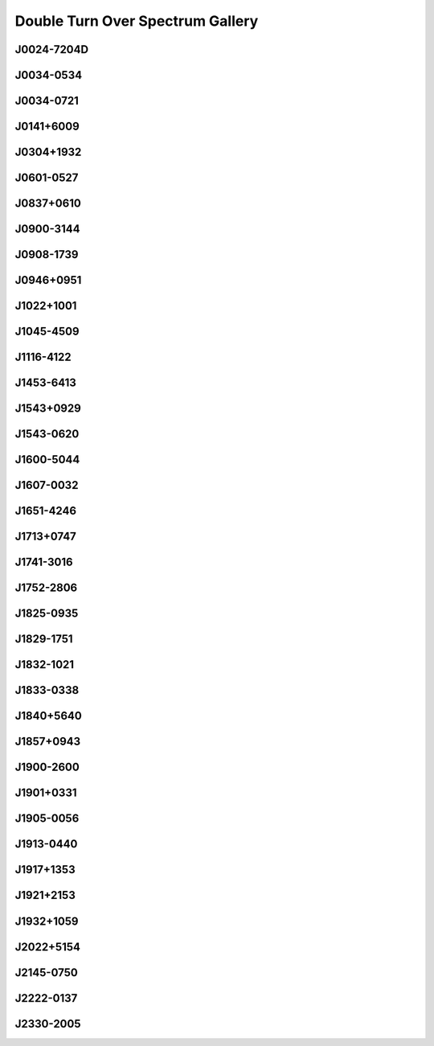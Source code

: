 
Double Turn Over Spectrum Gallery
=================================



.. _J0024-7204D:

J0024-7204D
-----------
.. image:: best_fits/J0024-7204D_fit.png
    :width: 800


.. _J0034-0534:

J0034-0534
----------
.. image:: best_fits/J0034-0534_fit.png
    :width: 800


.. _J0034-0721:

J0034-0721
----------
.. image:: best_fits/J0034-0721_fit.png
    :width: 800


.. _J0141+6009:

J0141+6009
----------
.. image:: best_fits/J0141+6009_fit.png
    :width: 800


.. _J0304+1932:

J0304+1932
----------
.. image:: best_fits/J0304+1932_fit.png
    :width: 800


.. _J0601-0527:

J0601-0527
----------
.. image:: best_fits/J0601-0527_fit.png
    :width: 800


.. _J0837+0610:

J0837+0610
----------
.. image:: best_fits/J0837+0610_fit.png
    :width: 800


.. _J0900-3144:

J0900-3144
----------
.. image:: best_fits/J0900-3144_fit.png
    :width: 800


.. _J0908-1739:

J0908-1739
----------
.. image:: best_fits/J0908-1739_fit.png
    :width: 800


.. _J0946+0951:

J0946+0951
----------
.. image:: best_fits/J0946+0951_fit.png
    :width: 800


.. _J1022+1001:

J1022+1001
----------
.. image:: best_fits/J1022+1001_fit.png
    :width: 800


.. _J1045-4509:

J1045-4509
----------
.. image:: best_fits/J1045-4509_fit.png
    :width: 800


.. _J1116-4122:

J1116-4122
----------
.. image:: best_fits/J1116-4122_fit.png
    :width: 800


.. _J1453-6413:

J1453-6413
----------
.. image:: best_fits/J1453-6413_fit.png
    :width: 800


.. _J1543+0929:

J1543+0929
----------
.. image:: best_fits/J1543+0929_fit.png
    :width: 800


.. _J1543-0620:

J1543-0620
----------
.. image:: best_fits/J1543-0620_fit.png
    :width: 800


.. _J1600-5044:

J1600-5044
----------
.. image:: best_fits/J1600-5044_fit.png
    :width: 800


.. _J1607-0032:

J1607-0032
----------
.. image:: best_fits/J1607-0032_fit.png
    :width: 800


.. _J1651-4246:

J1651-4246
----------
.. image:: best_fits/J1651-4246_fit.png
    :width: 800


.. _J1713+0747:

J1713+0747
----------
.. image:: best_fits/J1713+0747_fit.png
    :width: 800


.. _J1741-3016:

J1741-3016
----------
.. image:: best_fits/J1741-3016_fit.png
    :width: 800


.. _J1752-2806:

J1752-2806
----------
.. image:: best_fits/J1752-2806_fit.png
    :width: 800


.. _J1825-0935:

J1825-0935
----------
.. image:: best_fits/J1825-0935_fit.png
    :width: 800


.. _J1829-1751:

J1829-1751
----------
.. image:: best_fits/J1829-1751_fit.png
    :width: 800


.. _J1832-1021:

J1832-1021
----------
.. image:: best_fits/J1832-1021_fit.png
    :width: 800


.. _J1833-0338:

J1833-0338
----------
.. image:: best_fits/J1833-0338_fit.png
    :width: 800


.. _J1840+5640:

J1840+5640
----------
.. image:: best_fits/J1840+5640_fit.png
    :width: 800


.. _J1857+0943:

J1857+0943
----------
.. image:: best_fits/J1857+0943_fit.png
    :width: 800


.. _J1900-2600:

J1900-2600
----------
.. image:: best_fits/J1900-2600_fit.png
    :width: 800


.. _J1901+0331:

J1901+0331
----------
.. image:: best_fits/J1901+0331_fit.png
    :width: 800


.. _J1905-0056:

J1905-0056
----------
.. image:: best_fits/J1905-0056_fit.png
    :width: 800


.. _J1913-0440:

J1913-0440
----------
.. image:: best_fits/J1913-0440_fit.png
    :width: 800


.. _J1917+1353:

J1917+1353
----------
.. image:: best_fits/J1917+1353_fit.png
    :width: 800


.. _J1921+2153:

J1921+2153
----------
.. image:: best_fits/J1921+2153_fit.png
    :width: 800


.. _J1932+1059:

J1932+1059
----------
.. image:: best_fits/J1932+1059_fit.png
    :width: 800


.. _J2022+5154:

J2022+5154
----------
.. image:: best_fits/J2022+5154_fit.png
    :width: 800


.. _J2145-0750:

J2145-0750
----------
.. image:: best_fits/J2145-0750_fit.png
    :width: 800


.. _J2222-0137:

J2222-0137
----------
.. image:: best_fits/J2222-0137_fit.png
    :width: 800


.. _J2330-2005:

J2330-2005
----------
.. image:: best_fits/J2330-2005_fit.png
    :width: 800
